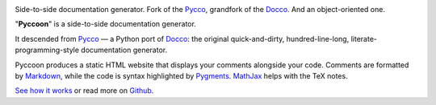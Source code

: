 
| |Pyccoon|

| |PyPi package|
| |Build Status|
| |Downloads|

Side-to-side documentation generator. Fork of the
`Pycco <http://fitzgen.github.io/pycco/>`__, grandfork of the
`Docco <http://jashkenas.github.com/docco/>`__. And an object-oriented
one.

"**Pyccoon**" is a side-to-side documentation generator.

It descended from `Pycco <https://github.com/fitzgen/pycco>`__ — a Python port of
`Docco <http://jashkenas.github.com/docco/>`__:
the original quick-and-dirty, hundred-line-long, literate-programming-style
documentation generator.

Pyccoon produces a static HTML website that displays your comments
alongside your code. Comments are formatted by
`Markdown <http://daringfireball.net/projects/markdown/syntax>`__,
while the code is syntax highlighted by `Pygments <http://pygments.org/>`__.
`MathJax <https://www.mathjax.org/>`__ helps with the TeX notes.

`See how it works <http://ckald.github.io/pyccoon/>`__
or read more on `Github <https://github.com/ckald/pyccoon>`__.

.. |Pyccoon| image:: https://www.dropbox.com/s/n6s0ngrjl69ct09/pyccoon.svg?dl=1
   :target: http://ckald.github.io/pyccoon
.. |PyPi package| image:: https://badge.fury.io/py/pyccoon.png
   :target: http://badge.fury.io/py/pyccoon
.. |Build Status| image:: https://travis-ci.org/ckald/pyccoon.svg?branch=master
   :target: https://travis-ci.org/ckald/pyccoon
.. |Downloads| image:: https://img.shields.io/pypi/dm/pyccoon.svg
   :target: https://pypi.python.org/pypi/pyccoon